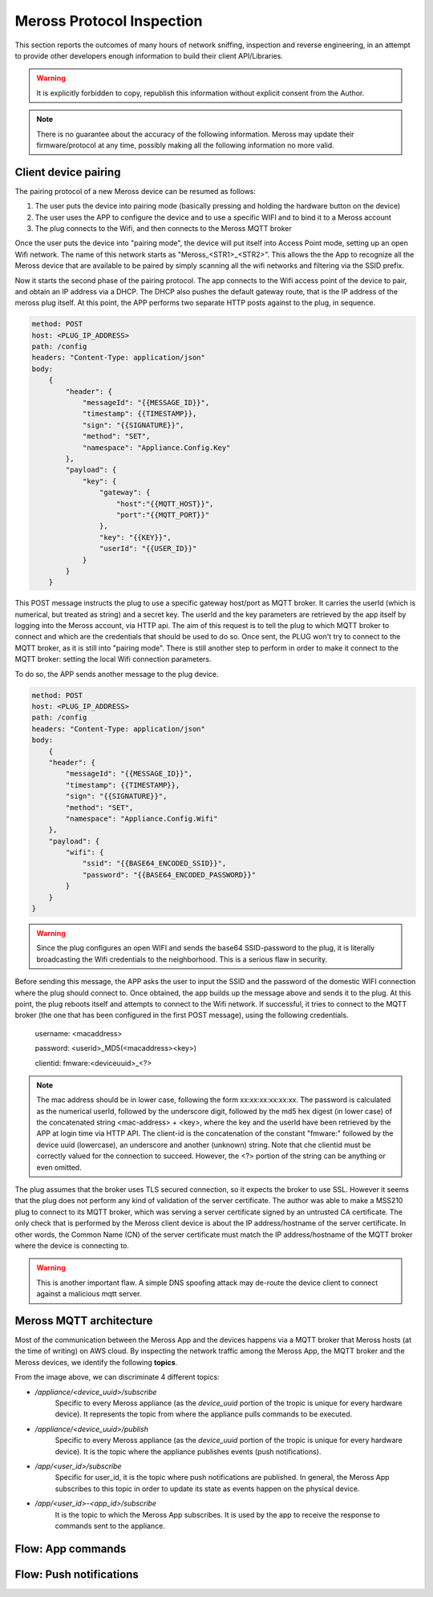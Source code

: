 Meross Protocol Inspection
==========================

This section reports the outcomes of many hours of network sniffing, inspection and reverse engineering, in an
attempt to provide other developers enough information to build their client API/Libraries.

.. warning::
   It is explicitly forbidden to copy, republish this information without explicit consent from the Author.

.. note::
   There is no guarantee about the accuracy of the following information. Meross may update their
   firmware/protocol at any time, possibly making all the following information no more valid.

Client device pairing
---------------------

The pairing protocol of a new Meross device can be resumed as follows:

#. The user puts the device into pairing mode (basically pressing and holding the hardware button on the device)
#. The user uses the APP to configure the device and to use a specific WIFI and to bind it to a Meross account
#. The plug connects to the Wifi, and then connects to the Meross MQTT broker

Once the user puts the device into "pairing mode", the device will put itself into Access Point mode, setting up an
open Wifi network. The name of this network starts as "Meross_<STR1>_<STR2>". This allows the the App to recognize all
the Meross device that are available to be paired by simply scanning all the wifi networks and filtering via the
SSID prefix.

Now it starts the second phase of the pairing protocol. The app connects to the Wifi access point of the
device to pair, and obtain an IP address via a DHCP. The DHCP also pushes the default gateway route, that is
the IP address of the meross plug itself. At this point, the APP performs two separate HTTP posts against to the
plug, in sequence.

.. code-block::

    method: POST
    host: <PLUG_IP_ADDRESS>
    path: /config
    headers: "Content-Type: application/json"
    body:
        {
            "header": {
                "messageId": "{{MESSAGE_ID}}",
                "timestamp": {{TIMESTAMP}},
                "sign": "{{SIGNATURE}}",
                "method": "SET",
                "namespace": "Appliance.Config.Key"
            },
            "payload": {
                "key": {
                    "gateway": {
                        "host":"{{MQTT_HOST}}",
                        "port":"{{MQTT_PORT}}"
                    },
                    "key": "{{KEY}}",
                    "userId": "{{USER_ID}}"
                }
            }
        }

This POST message instructs the plug to use a specific gateway host/port as MQTT broker. It carries the userId
(which is numerical, but treated as string) and a secret key. The userId and the key parameters
are retrieved by the app itself by logging into the Meross account, via HTTP api. The aim of this request is to
tell the plug to which MQTT broker to connect and which are the credentials that should be used to do so.
Once sent, the PLUG won't try to connect to the MQTT broker, as it is still into "pairing mode". There is still another
step to perform in order to make it connect to the MQTT broker: setting the local Wifi connection parameters.

To do so, the APP sends another message to the plug device.

.. code-block::

    method: POST
    host: <PLUG_IP_ADDRESS>
    path: /config
    headers: "Content-Type: application/json"
    body:
        {
        "header": {
            "messageId": "{{MESSAGE_ID}}",
            "timestamp": {{TIMESTAMP}},
            "sign": "{{SIGNATURE}}",
            "method": "SET",
            "namespace": "Appliance.Config.Wifi"
        },
        "payload": {
            "wifi": {
                "ssid": "{{BASE64_ENCODED_SSID}}",
                "password": "{{BASE64_ENCODED_PASSWORD}}"
            }
        }
    }

.. warning::
   Since the plug configures an open WIFI and sends the base64 SSID-password to the plug, it is literally
   broadcasting the Wifi credentials to the neighborhood. This is a serious flaw in security.

Before sending this message, the APP asks the user to input the SSID and the password of the domestic WIFI connection
where the plug should connect to. Once obtained, the app builds up the message above and sends it to the plug.
At this point, the plug reboots itself and attempts to connect to the Wifi network. If successful, it tries to connect
to the MQTT broker (the one that has been configured in the first POST message), using the following credentials.

    username: <macaddress>

    password: <userid>_MD5(<macaddress><key>)

    clientid: fmware:<deviceuuid>_<?>

.. note::
   The mac address should be in lower case, following the form xx:xx:xx:xx:xx:xx. The password is calculated as the
   numerical userId, followed by the underscore digit, followed by the md5 hex digest (in lower case) of the
   concatenated string <mac-address> + <key>, where the key and the userId have been retrieved by the APP at login
   time via HTTP API. The client-id is the concatenation of the constant "fmware:" followed by the device uuid
   (lowercase), an underscore and another (unknown) string.
   Note that che clientid must be correctly valued for the connection to succeed. However, the <?> portion of the
   string can be anything or even omitted.

The plug assumes that the broker uses TLS secured connection, so it expects the broker to use SSL. However it seems
that the plug does not perform any kind of validation of the server certificate. The author was able to make a MSS210
plug to connect to its MQTT broker, which was serving a server certificate signed by an untrusted CA certificate.
The only check that is performed by the Meross client device is about the IP address/hostname of the server
certificate. In other words, the Common Name (CN) of the server certificate must match the IP address/hostname of the
MQTT broker where the device is connecting to.

.. warning::
   This is another important flaw. A simple DNS spoofing attack may de-route the device client to connect against
   a malicious mqtt server.


Meross MQTT architecture
------------------------

Most of the communication between the Meross App and the devices happens via a MQTT broker that Meross hosts (at the time of writing) on AWS cloud.
By inspecting the network traffic among the Meross App, the MQTT broker and the Meross devices, we identify the following **topics**.

.. image:: images/mqtt-subscriptions.png
   :width: 800
   :alt: Meross MQTT topics

From the image above, we can discriminate 4 different topics:

- */appliance/<device_uuid>/subscribe*
    Specific to every Meross appliance (as the *device_uuid* portion of the tropic is unique for every hardware device).
    It represents the topic from where the appliance pulls commands to be executed.

- */appliance/<device_uuid>/publish*
    Specific to every Meross appliance (as the *device_uuid* portion of the tropic is unique for every hardware device).
    It is the topic where the appliance publishes events (push notifications).

- */app/<user_id>/subscribe*
    Specific for user_id, it is the topic where push notifications are published.
    In general, the Meross App subscribes to this topic in order to update its state as events happen on the physical device.

- */app/<user_id>-<app_id>/subscribe*
    It is the topic to which the Meross App subscribes. It is used by the app to receive the response to commands sent to the appliance.

Flow: App commands
------------------

.. image:: images/mqtt-app-command-flow.png
   :width: 800
   :alt: App command flow

Flow: Push notifications
------------------------

.. image:: images/mqtt-device-event-flow.png
   :width: 800
   :alt: Device event flow
